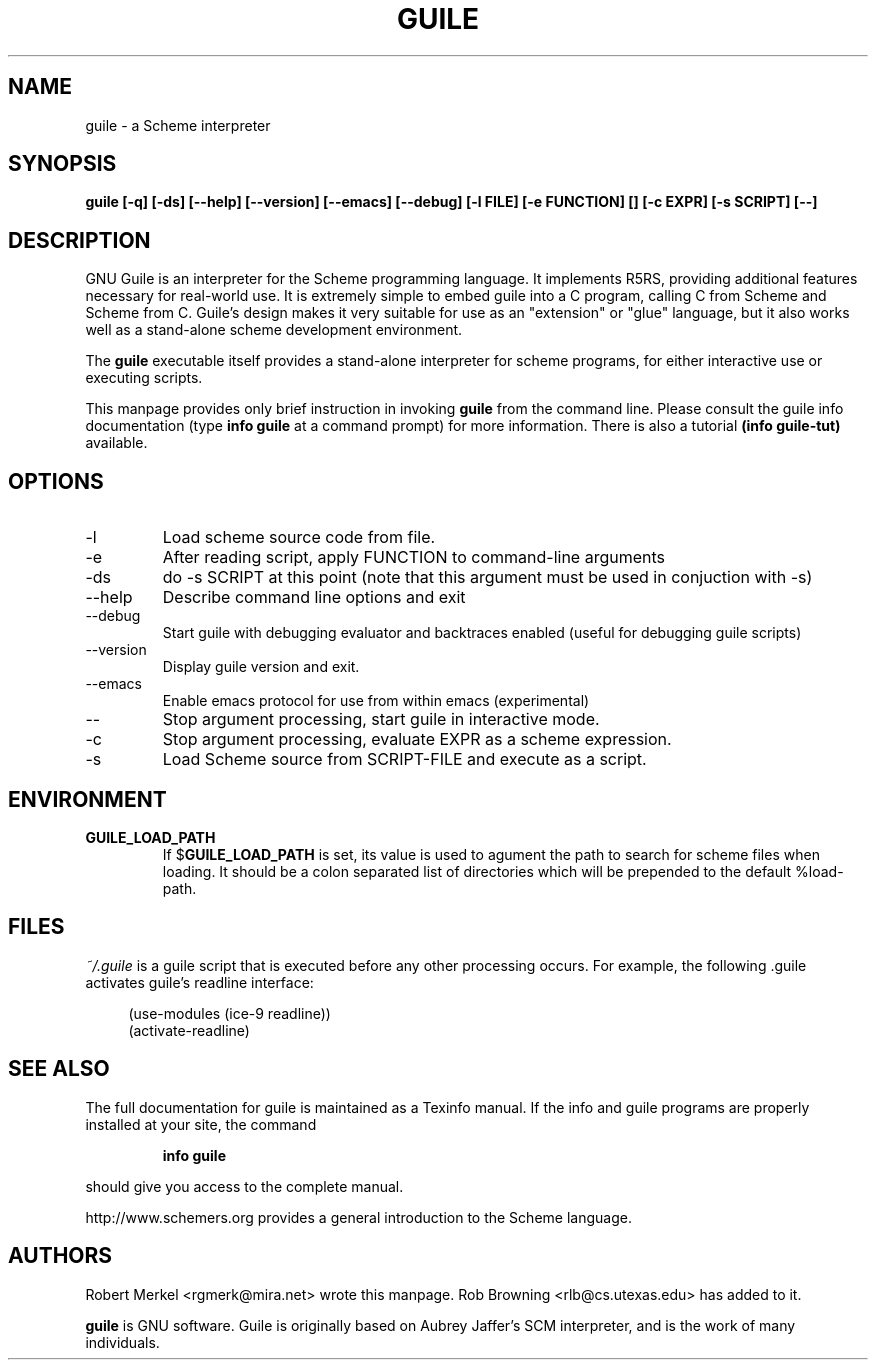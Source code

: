 .\" Written by Robert Merkel (rgmerk@mira.net)
.\" augmented by Rob Browning <rlb@cs.utexas.edu>
.\" Process this file with
.\" groff -man -Tascii foo.1
.\"
.TH GUILE 1
.SH NAME
guile \- a Scheme interpreter
.SH SYNOPSIS
.B guile [-q] [-ds] [--help] [--version] [--emacs] [--debug]
.B [-l FILE] [-e FUNCTION] [\]
.B [-c EXPR] [-s SCRIPT] [--]
.SH DESCRIPTION
GNU Guile is an interpreter for the Scheme programming language.  It
implements R5RS, providing additional features
necessary for real-world use.  It is extremely simple to embed guile
into a C program, calling C from Scheme and Scheme from C.  Guile's
design makes it very suitable for use as an "extension" or "glue"
language, but it also works well as a stand-alone scheme development
environment.

The
.B guile
executable itself provides a stand-alone interpreter for scheme
programs, for either interactive use or executing scripts.

This manpage provides only brief instruction in invoking
.B guile
from the command line.  Please consult the guile info documentation
(type 
.B info guile
at a command prompt) for more information.  There is also a tutorial
.B (info guile-tut) 
available.

.SH OPTIONS
.IP -l FILE
Load scheme source code from file.
.IP -e FUNCTION
After reading script, apply FUNCTION to command-line arguments
.IP -ds
do -s SCRIPT at this point (note that this argument must be used in
conjuction with -s)
.IP --help 
Describe command line options and exit
.IP --debug
Start guile with debugging evaluator and backtraces enabled 
(useful for debugging guile scripts)
.IP --version
Display guile version and exit.
.IP --emacs
Enable emacs protocol for use from within emacs (experimental)
.IP --
Stop argument processing, start guile in interactive mode.
.IP -c EXPR
Stop argument processing, evaluate EXPR as a scheme expression.
.IP -s SCRIPT-FILE
Load Scheme source from SCRIPT-FILE and execute as a script.

.SH ENVIRONMENT
.\".TP \w'MANROFFSEQ\ \ 'u
.TP
.B GUILE_LOAD_PATH
If
.RB $ GUILE_LOAD_PATH
is set, its value is used to agument the path to search for scheme
files when loading.  It should be a colon separated list of
directories which will be prepended to the default %load-path.

.SH FILES
.I ~/.guile
is a guile script that is executed before any other processing occurs.
For example, the following .guile activates guile's readline
interface:

.RS 4
(use-modules (ice-9 readline))
.RS 0
(activate-readline)

.SH "SEE ALSO"
The full documentation for guile is maintained as a Texinfo manual.  If
the info and guile programs are properly installed at your site, the
command
.IP
.B info guile
.PP
should give you access to the complete manual.

http://www.schemers.org provides a general introduction to the
Scheme language.

.SH AUTHORS
Robert Merkel <rgmerk@mira.net> wrote this manpage.  
Rob Browning <rlb@cs.utexas.edu> has added to it.

.B guile 
is GNU software.  Guile is originally based on Aubrey Jaffer's
SCM interpreter, and is the work of many individuals.
